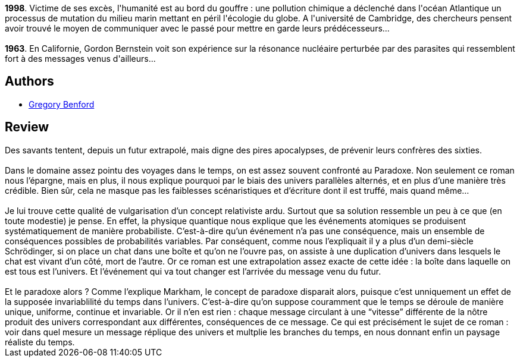 :jbake-type: post
:jbake-status: published
:jbake-title: Un Paysage Du Temps
:jbake-tags:  rayon-imaginaire, temps,_année_2001,_mois_août,_note_4,hard-science,read
:jbake-date: 2001-08-31
:jbake-depth: ../../
:jbake-uri: goodreads/books/9782070417728.adoc
:jbake-bigImage: https://i.gr-assets.com/images/S/compressed.photo.goodreads.com/books/1566641361l/3628867._SY160_.jpg
:jbake-smallImage: https://i.gr-assets.com/images/S/compressed.photo.goodreads.com/books/1566641361l/3628867._SY75_.jpg
:jbake-source: https://www.goodreads.com/book/show/3628867
:jbake-style: goodreads goodreads-book

++++
<div class="book-description">
<b>1998</b>. Victime de ses excès, l'humanité est au bord du gouffre : une pollution chimique a déclenché dans l'océan Atlantique un processus de mutation du milieu marin mettant en péril l'écologie du globe. A l'université de Cambridge, des chercheurs pensent avoir trouvé le moyen de communiquer avec le passé pour mettre en garde leurs prédécesseurs...<br /><br /><b>1963</b>. En Californie, Gordon Bernstein voit son expérience sur la résonance nucléaire perturbée par des parasites qui ressemblent fort à des messages venus d'ailleurs...
</div>
++++


## Authors
* link:../authors/22645.html[Gregory Benford]



## Review

++++
Des savants tentent, depuis un futur extrapolé, mais digne des pires apocalypses, de prévenir leurs confrères des sixties.<br/><br/>Dans le domaine assez pointu des voyages dans le temps, on est assez souvent confronté au Paradoxe. Non seulement ce roman nous l’épargne, mais en plus, il nous explique pourquoi par le biais des univers parallèles alternés, et en plus d’une manière très crédible. Bien sûr, cela ne masque pas les faiblesses scénaristiques et d’écriture dont il est truffé, mais quand même…<br/><br/>Je lui trouve cette qualité de vulgarisation d’un concept relativiste ardu. Surtout que sa solution ressemble un peu à ce que (en toute modestie) je pense. En effet, la physique quantique nous explique que les événements atomiques se produisent systématiquement de manière probabiliste. C’est-à-dire qu’un événement n’a pas une conséquence, mais un ensemble de conséquences possibles de probabilités variables. Par conséquent, comme nous l’expliquait il y a plus d’un demi-siècle Schrödinger, si on place un chat dans une boîte et qu’on ne l’ouvre pas, on assiste à une duplication d’univers dans lesquels le chat est vivant d’un côté, mort de l’autre. Or ce roman est une extrapolation assez exacte de cette idée : la boîte dans laquelle on est tous est l’univers. Et l’événement qui va tout changer est l’arrivée du message venu du futur.<br/><br/>Et le paradoxe alors ? Comme l’explique Markham, le concept de paradoxe disparait alors, puisque c’est unniquement un effet de la supposée invariablilité du temps dans l’univers. C’est-à-dire qu’on suppose couramment que le temps se déroule de manière unique, uniforme, continue et invariable. Or il n’en est rien : chaque message circulant à une “vitesse” différente de la nôtre produit des univers correspondant aux différentes, conséquences de ce message. Ce qui est précisément le sujet de ce roman : voir dans quel mesure un message réplique des univers et multplie les branches du temps, en nous donnant enfin un paysage réaliste du temps.
++++